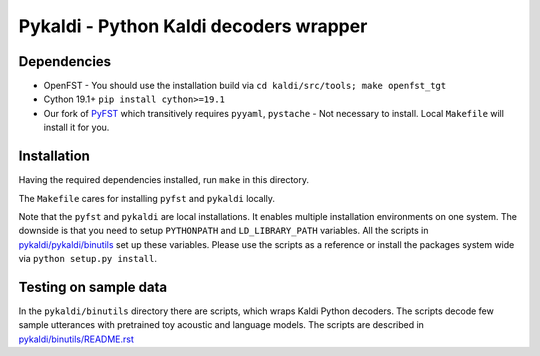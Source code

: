 Pykaldi - Python Kaldi decoders wrapper
=======================================

Dependencies
------------
* OpenFST - You should use the installation build via ``cd kaldi/src/tools; make openfst_tgt``
* Cython 19.1+  ``pip install cython>=19.1``
* Our fork of `PyFST <https://github.com/UFAL-DSG/pyfst>`_ which transitively requires ``pyyaml``, ``pystache``
  - Not necessary to install. Local ``Makefile`` will install it for you.


Installation
------------
Having the required dependencies installed, run ``make`` in this directory.

The ``Makefile`` cares for installing ``pyfst`` and ``pykaldi`` locally.

Note that the ``pyfst`` and ``pykaldi`` are local installations.
It enables multiple installation environments on one system.
The downside is that you need to setup ``PYTHONPATH`` and ``LD_LIBRARY_PATH`` variables.
All the scripts in `<pykaldi/pykaldi/binutils>`_ set up these variables.
Please use the scripts as a reference or 
install the packages system wide via ``python setup.py install``.

Testing on sample data
----------------------
In the ``pykaldi/binutils`` directory there are scripts,
which wraps Kaldi Python decoders.
The scripts decode few sample utterances with 
pretrained toy acoustic and language models.
The scripts are described in `<pykaldi/binutils/README.rst>`_


